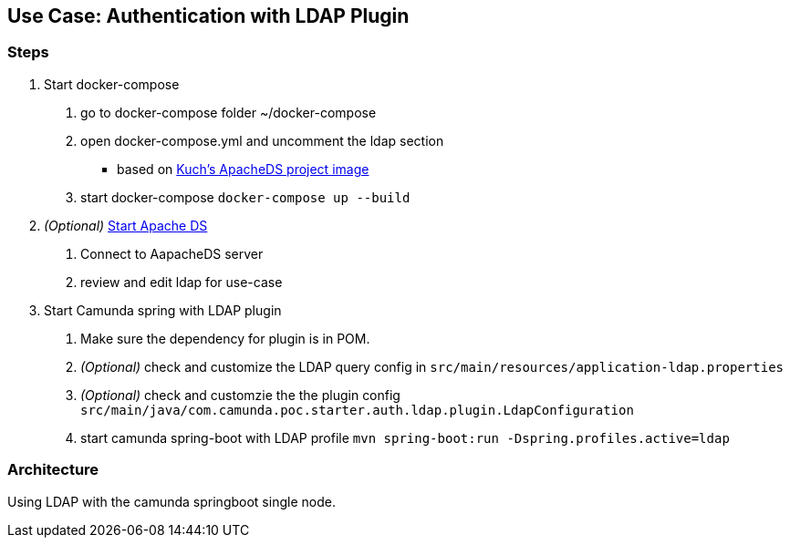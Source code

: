 ## Use Case: Authentication with LDAP Plugin

=== Steps
1. Start docker-compose
 a. go to docker-compose folder ~/docker-compose
 b. open docker-compose.yml and uncomment the ldap section
   - based on https://github.com/kuchenmn/cam-apacheds[Kuch's ApacheDS project image]
 c. start docker-compose
    ``
    docker-compose up --build
    ``

2. __(Optional)__ http://directory.apache.org/studio/[Start Apache DS]
 a. Connect to AapacheDS server
 b. review and edit ldap for use-case

3. Start Camunda spring with LDAP plugin
 a. Make sure the dependency for plugin is in POM.
 b. __(Optional)__ check and customize the LDAP query config in
    ``src/main/resources/application-ldap.properties``
 c. __(Optional)__ check and customzie the the plugin config
    ``src/main/java/com.camunda.poc.starter.auth.ldap.plugin.LdapConfiguration``
 c. start camunda spring-boot with LDAP profile
  ``mvn spring-boot:run -Dspring.profiles.active=ldap``


### Architecture

Using LDAP with the camunda springboot single node.